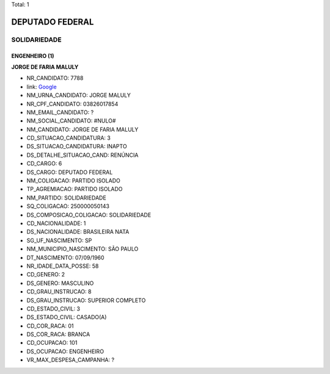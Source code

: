 Total: 1

DEPUTADO FEDERAL
================

SOLIDARIEDADE
-------------

ENGENHEIRO (1)
..............

**JORGE DE FARIA MALULY**

- NR_CANDIDATO: 7788
- link: `Google <https://www.google.com/search?q=JORGE+DE+FARIA+MALULY>`_
- NM_URNA_CANDIDATO: JORGE MALULY
- NR_CPF_CANDIDATO: 03826017854
- NM_EMAIL_CANDIDATO: ?
- NM_SOCIAL_CANDIDATO: #NULO#
- NM_CANDIDATO: JORGE DE FARIA MALULY
- CD_SITUACAO_CANDIDATURA: 3
- DS_SITUACAO_CANDIDATURA: INAPTO
- DS_DETALHE_SITUACAO_CAND: RENÚNCIA
- CD_CARGO: 6
- DS_CARGO: DEPUTADO FEDERAL
- NM_COLIGACAO: PARTIDO ISOLADO
- TP_AGREMIACAO: PARTIDO ISOLADO
- NM_PARTIDO: SOLIDARIEDADE
- SQ_COLIGACAO: 250000050143
- DS_COMPOSICAO_COLIGACAO: SOLIDARIEDADE
- CD_NACIONALIDADE: 1
- DS_NACIONALIDADE: BRASILEIRA NATA
- SG_UF_NASCIMENTO: SP
- NM_MUNICIPIO_NASCIMENTO: SÃO PAULO
- DT_NASCIMENTO: 07/09/1960
- NR_IDADE_DATA_POSSE: 58
- CD_GENERO: 2
- DS_GENERO: MASCULINO
- CD_GRAU_INSTRUCAO: 8
- DS_GRAU_INSTRUCAO: SUPERIOR COMPLETO
- CD_ESTADO_CIVIL: 3
- DS_ESTADO_CIVIL: CASADO(A)
- CD_COR_RACA: 01
- DS_COR_RACA: BRANCA
- CD_OCUPACAO: 101
- DS_OCUPACAO: ENGENHEIRO
- VR_MAX_DESPESA_CAMPANHA: ?

